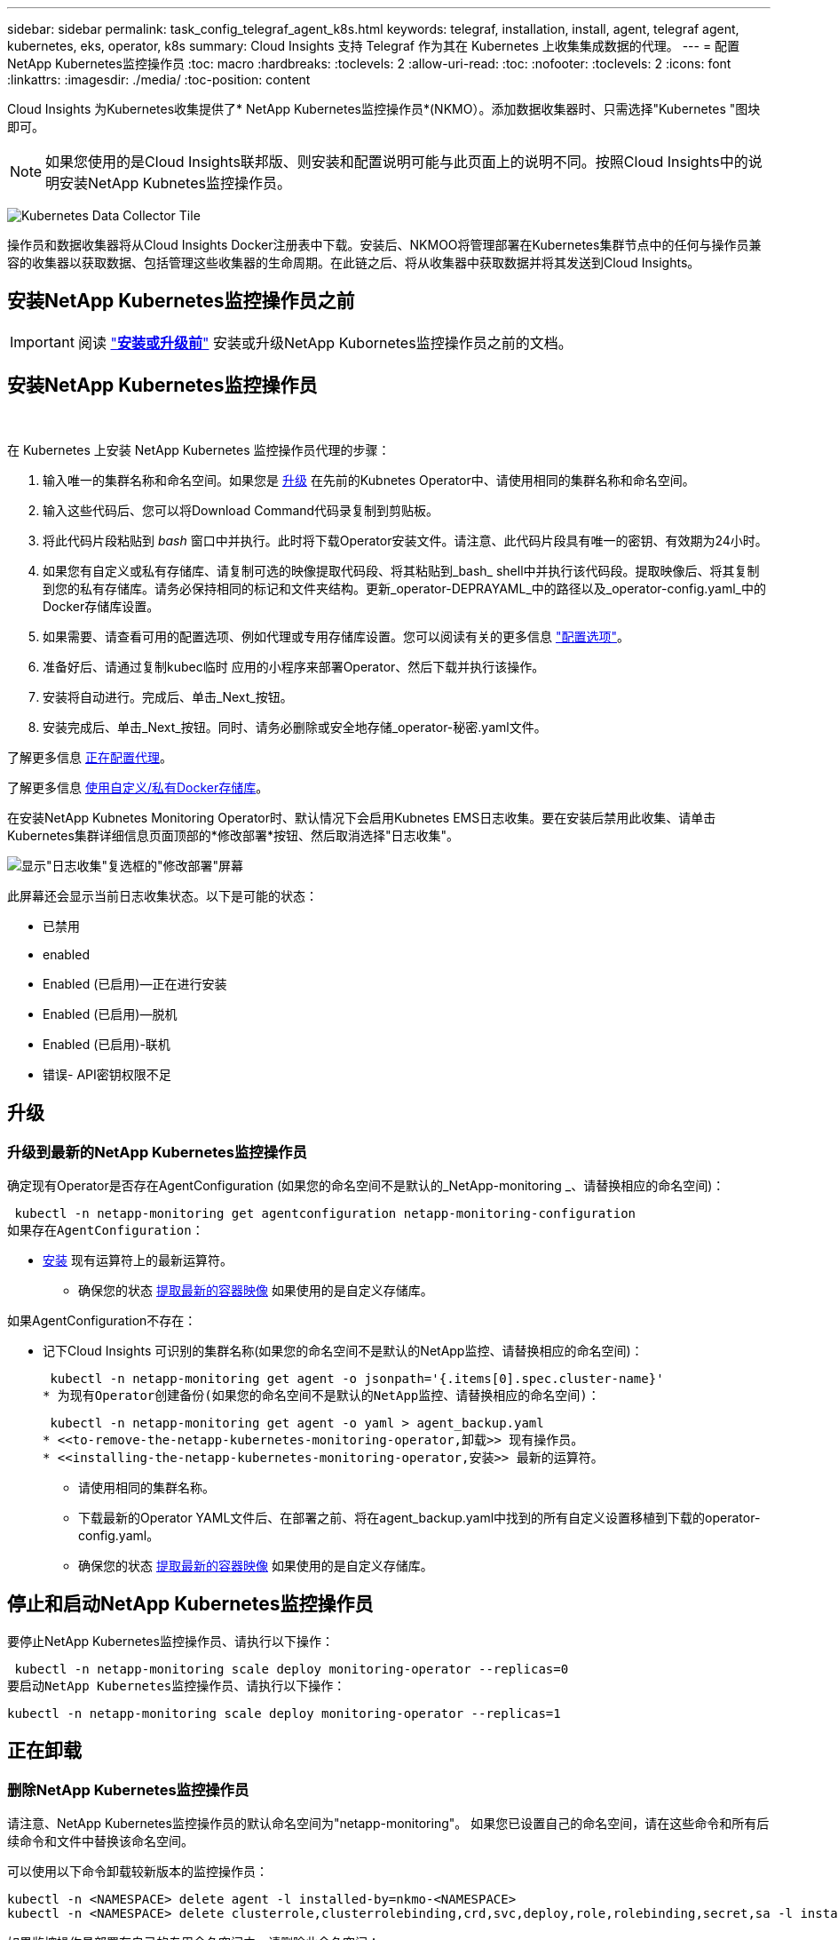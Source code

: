 ---
sidebar: sidebar 
permalink: task_config_telegraf_agent_k8s.html 
keywords: telegraf, installation, install, agent, telegraf agent, kubernetes, eks, operator, k8s 
summary: Cloud Insights 支持 Telegraf 作为其在 Kubernetes 上收集集成数据的代理。 
---
= 配置NetApp Kubernetes监控操作员
:toc: macro
:hardbreaks:
:toclevels: 2
:allow-uri-read: 
:toc: 
:nofooter: 
:toclevels: 2
:icons: font
:linkattrs: 
:imagesdir: ./media/
:toc-position: content


[role="lead"]
Cloud Insights 为Kubernetes收集提供了* NetApp Kubernetes监控操作员*(NKMO）。添加数据收集器时、只需选择"Kubernetes "图块即可。


NOTE: 如果您使用的是Cloud Insights联邦版、则安装和配置说明可能与此页面上的说明不同。按照Cloud Insights中的说明安装NetApp Kubnetes监控操作员。

image:kubernetes_tile.png["Kubernetes Data Collector Tile"]


toc::[]
操作员和数据收集器将从Cloud Insights Docker注册表中下载。安装后、NKMOO将管理部署在Kubernetes集群节点中的任何与操作员兼容的收集器以获取数据、包括管理这些收集器的生命周期。在此链之后、将从收集器中获取数据并将其发送到Cloud Insights。



== 安装NetApp Kubernetes监控操作员之前


IMPORTANT: 阅读 link:pre-requisites_for_k8s_operator.html["*安装或升级前*"] 安装或升级NetApp Kubornetes监控操作员之前的文档。



== 安装NetApp Kubernetes监控操作员

image:NKMO-Instructions-1.png[""]
image:NKMO-Instructions-2.png[""]

.在 Kubernetes 上安装 NetApp Kubernetes 监控操作员代理的步骤：
. 输入唯一的集群名称和命名空间。如果您是 <<升级,升级>> 在先前的Kubnetes Operator中、请使用相同的集群名称和命名空间。
. 输入这些代码后、您可以将Download Command代码录复制到剪贴板。
. 将此代码片段粘贴到 _bash_ 窗口中并执行。此时将下载Operator安装文件。请注意、此代码片段具有唯一的密钥、有效期为24小时。
. 如果您有自定义或私有存储库、请复制可选的映像提取代码段、将其粘贴到_bash_ shell中并执行该代码段。提取映像后、将其复制到您的私有存储库。请务必保持相同的标记和文件夹结构。更新_operator-DEPRAYAML_中的路径以及_operator-config.yaml_中的Docker存储库设置。
. 如果需要、请查看可用的配置选项、例如代理或专用存储库设置。您可以阅读有关的更多信息 link:telegraf_agent_k8s_config_options.html["配置选项"]。
. 准备好后、请通过复制kubec临时 应用的小程序来部署Operator、然后下载并执行该操作。
. 安装将自动进行。完成后、单击_Next_按钮。
. 安装完成后、单击_Next_按钮。同时、请务必删除或安全地存储_operator-秘密.yaml文件。


了解更多信息 <<configuring-proxy-support,正在配置代理>>。

了解更多信息 <<using-a-custom-or-private-docker-repository,使用自定义/私有Docker存储库>>。

在安装NetApp Kubnetes Monitoring Operator时、默认情况下会启用Kubnetes EMS日志收集。要在安装后禁用此收集、请单击Kubernetes集群详细信息页面顶部的*修改部署*按钮、然后取消选择"日志收集"。

image:K8s_Modify_Deployment_Screen.png["显示\"日志收集\"复选框的\"修改部署\"屏幕"]

此屏幕还会显示当前日志收集状态。以下是可能的状态：

* 已禁用
* enabled
* Enabled (已启用)—正在进行安装
* Enabled (已启用)—脱机
* Enabled (已启用)-联机
* 错误- API密钥权限不足




== 升级



=== 升级到最新的NetApp Kubernetes监控操作员

确定现有Operator是否存在AgentConfiguration (如果您的命名空间不是默认的_NetApp-monitoring _、请替换相应的命名空间)：

 kubectl -n netapp-monitoring get agentconfiguration netapp-monitoring-configuration
如果存在AgentConfiguration：

* <<installing-the-netapp-kubernetes-monitoring-operator,安装>> 现有运算符上的最新运算符。
+
** 确保您的状态 <<using-a-custom-or-private-docker-repository,提取最新的容器映像>> 如果使用的是自定义存储库。




如果AgentConfiguration不存在：

* 记下Cloud Insights 可识别的集群名称(如果您的命名空间不是默认的NetApp监控、请替换相应的命名空间)：
+
 kubectl -n netapp-monitoring get agent -o jsonpath='{.items[0].spec.cluster-name}'
* 为现有Operator创建备份(如果您的命名空间不是默认的NetApp监控、请替换相应的命名空间)：
+
 kubectl -n netapp-monitoring get agent -o yaml > agent_backup.yaml
* <<to-remove-the-netapp-kubernetes-monitoring-operator,卸载>> 现有操作员。
* <<installing-the-netapp-kubernetes-monitoring-operator,安装>> 最新的运算符。
+
** 请使用相同的集群名称。
** 下载最新的Operator YAML文件后、在部署之前、将在agent_backup.yaml中找到的所有自定义设置移植到下载的operator-config.yaml。
** 确保您的状态 <<using-a-custom-or-private-docker-repository,提取最新的容器映像>> 如果使用的是自定义存储库。






== 停止和启动NetApp Kubernetes监控操作员

要停止NetApp Kubernetes监控操作员、请执行以下操作：

 kubectl -n netapp-monitoring scale deploy monitoring-operator --replicas=0
要启动NetApp Kubernetes监控操作员、请执行以下操作：

 kubectl -n netapp-monitoring scale deploy monitoring-operator --replicas=1


== 正在卸载



=== 删除NetApp Kubernetes监控操作员

请注意、NetApp Kubernetes监控操作员的默认命名空间为"netapp-monitoring"。  如果您已设置自己的命名空间，请在这些命令和所有后续命令和文件中替换该命名空间。

可以使用以下命令卸载较新版本的监控操作员：

....
kubectl -n <NAMESPACE> delete agent -l installed-by=nkmo-<NAMESPACE>
kubectl -n <NAMESPACE> delete clusterrole,clusterrolebinding,crd,svc,deploy,role,rolebinding,secret,sa -l installed-by=nkmo-<NAMESPACE>
....
如果监控操作员部署在自己的专用命名空间中、请删除此命名空间：

 kubectl delete ns <NAMESPACE>
如果第一个命令返回"未找到资源"、请按照以下说明卸载旧版本的监控操作员。

按顺序执行以下每个命令。根据您当前的安装情况、其中某些命令可能会返回‘object not found '消息。可以安全地忽略这些消息。

....
kubectl -n <NAMESPACE> delete agent agent-monitoring-netapp
kubectl delete crd agents.monitoring.netapp.com
kubectl -n <NAMESPACE> delete role agent-leader-election-role
kubectl delete clusterrole agent-manager-role agent-proxy-role agent-metrics-reader <NAMESPACE>-agent-manager-role <NAMESPACE>-agent-proxy-role <NAMESPACE>-cluster-role-privileged
kubectl delete clusterrolebinding agent-manager-rolebinding agent-proxy-rolebinding agent-cluster-admin-rolebinding <NAMESPACE>-agent-manager-rolebinding <NAMESPACE>-agent-proxy-rolebinding <NAMESPACE>-cluster-role-binding-privileged
kubectl delete <NAMESPACE>-psp-nkmo
kubectl delete ns <NAMESPACE>
....
如果以前创建了安全上下文约束：

 kubectl delete scc telegraf-hostaccess


== 关于Kube-state-metrics

NetApp Kubernetes监控操作员会自动安装Kube-state-metrics；无需用户交互。



=== Kube-state-metrics 计数器

使用以下链接访问这些Kubbe状态指标计数器的信息：

. https://github.com/kubernetes/kube-state-metrics/blob/master/docs/configmap-metrics.md["ConfigMap 指标"]
. https://github.com/kubernetes/kube-state-metrics/blob/master/docs/daemonset-metrics.md["DemonSet 指标"]
. https://github.com/kubernetes/kube-state-metrics/blob/master/docs/deployment-metrics.md["部署指标"]
. https://github.com/kubernetes/kube-state-metrics/blob/master/docs/ingress-metrics.md["传入指标"]
. https://github.com/kubernetes/kube-state-metrics/blob/master/docs/namespace-metrics.md["命名空间指标"]
. https://github.com/kubernetes/kube-state-metrics/blob/master/docs/node-metrics.md["节点指标"]
. https://github.com/kubernetes/kube-state-metrics/blob/master/docs/persistentvolume-metrics.md["永久性卷指标"]
. https://github.com/kubernetes/kube-state-metrics/blob/master/docs/persistentvolumeclaim-metrics.md["持久性卷声明指标"]
. https://github.com/kubernetes/kube-state-metrics/blob/master/docs/pod-metrics.md["POD 指标"]
. https://github.com/kubernetes/kube-state-metrics/blob/master/docs/replicaset-metrics.md["ReplicaSet 指标"]
. https://github.com/kubernetes/kube-state-metrics/blob/master/docs/secret-metrics.md["机密指标"]
. https://github.com/kubernetes/kube-state-metrics/blob/master/docs/service-metrics.md["服务指标"]
. https://github.com/kubernetes/kube-state-metrics/blob/master/docs/statefulset-metrics.md["StatusSet 指标"]


'''
 == Configuring the Operator
在较新版本的运算符中，可以在_AgentConfiguration_自定义资源中配置最常修改的设置。您可以通过编辑_operator-config.yaml文件来在部署操作员之前编辑此资源。此文件包含一些已注释掉的设置示例。请参见列表 link:telegraf_agent_k8s_config_options.html["可用设置"] 对于最新版本的运算符。

您也可以在部署操作员后使用以下命令编辑此资源：

 kubectl -n netapp-monitoring edit AgentConfiguration
要确定您部署的操作员版本是否支持AgentConfiguration、请运行以下命令：

 kubectl get crd agentconfigurations.monitoring.netapp.com
如果您看到“Error from server (NotFound)”消息，则必须先升级操作员，然后才能使用AgentConfiguration。



=== 配置代理支持

要安装NetApp Kubernetes监控操作员、您可以在环境中的两个位置使用代理。这些代理系统可以是相同的、也可以是单独的：

* 在执行安装代码片段(使用"curt")期间需要使用代理将执行该片段的系统连接到Cloud Insights 环境
* 目标Kubernetes集群与Cloud Insights 环境通信所需的代理


如果您对其中一项或两项操作使用代理、则要安装NetApp Kubernetes操作监控器、必须先确保您的代理已配置为可以与Cloud Insights 环境进行良好的通信。如果您有一个代理、并且可以从要安装此操作员的服务器/VM访问Cloud Insights 、则您的代理可能已正确配置。

对于用于安装NetApp Kubernetes操作监控器的代理、在安装操作员之前、请设置_http_proxy/https_proxy_environment变量。对于某些代理环境、您可能还需要设置_no_proxy environment_变量。

要设置变量、请在您的系统上*在*安装NetApp Kubernetes监控操作员之前*执行以下步骤：

. 为当前用户设置 _https_proxy_ 和 / 或 _http_proxy_ 环境变量：
+
.. 如果要设置的代理没有身份验证(用户名/密码)、请运行以下命令：
+
 export https_proxy=<proxy_server>:<proxy_port>
.. 如果要设置的代理具有身份验证(用户名/密码)、请运行以下命令：
+
 export http_proxy=<proxy_username>:<proxy_password>@<proxy_server>:<proxy_port>




要使Kubernetes集群与Cloud Insights 环境通信所使用的代理、请在阅读完所有这些说明后安装NetApp Kubernetes监控操作员。

在部署NetApp Kubernetes Monitoring Operator之前、请在operator-config.yaml中配置AgentConfiguration的代理部分。

[listing]
----
agent:
  ...
  proxy:
    server: <server for proxy>
    port: <port for proxy>
    username: <username for proxy>
    password: <password for proxy>

    # In the noproxy section, enter a comma-separated list of
    # IP addresses and/or resolvable hostnames that should bypass
    # the proxy
    noproxy: <comma separated list>

    isTelegrafProxyEnabled: true
    isFluentbitProxyEnabled: <true or false> # true if Events Log enabled
    isCollectorsProxyEnabled: <true or false> # true if Network Performance and Map enabled
    isAuProxyEnabled: <true or false> # true if AU enabled
  ...
...
----


=== 使用自定义或专用Docker存储库

默认情况下、NetApp Kubrenetes监控操作员将从Cloud Insights 存储库中提取容器映像。如果您将某个Kubornetes集群用作监控目标、并且该集群配置为仅从自定义或私有Docker存储库或容器注册表中提取容器映像、则必须配置对NetApp Kubornetes监控操作员所需容器的访问权限。

从NetApp Monitoring Operator安装磁贴运行"Image Pull Snippet"。此命令将登录到Cloud Insights 存储库、提取操作员的所有映像依赖关系、然后注销Cloud Insights 存储库。出现提示时、输入提供的存储库临时密码。此命令可下载操作员使用的所有映像、包括可选功能的映像。请参见以下内容、了解这些图像用于哪些功能。

核心操作员功能和Kubornetes监控

* NetApp监控
* Kube-RBAC-代理
* Kube-state-metrics
* 电报
* distroless root用户


事件日志

* 流畅位
* Kubbernetes-event-exporter


网络性能和映射

* CI-net-observer


根据您的企业策略，将操作员 Docker 映像推送到您的私有 / 本地 / 企业 Docker 存储库。确保存储库中这些映像的映像标记和目录路径与Cloud Insights 存储库中的映像一致。

在operator-DEPLOYAML中编辑monitor-operator部署、并修改所有映像引用以使用私有Docker存储库。

....
image: <docker repo of the enterprise/corp docker repo>/kube-rbac-proxy:<kube-rbac-proxy version>
image: <docker repo of the enterprise/corp docker repo>/netapp-monitoring:<version>
....
编辑operator-config.yaml中的AgentConfiguration以反映新的Docker repo位置。为私有存储库创建新的imagePullSecret,有关更多详细信息，请参见_https://kubernetes.io/docs/tasks/configure-pod-container/pull-image-private-registry/_

[listing]
----
agent:
  ...
  # An optional docker registry where you want docker images to be pulled from as compared to CI's docker registry
  # Please see documentation link here: https://docs.netapp.com/us-en/cloudinsights/task_config_telegraf_agent_k8s.html#using-a-custom-or-private-docker-repository
  dockerRepo: your.docker.repo/long/path/to/test
  # Optional: A docker image pull secret that maybe needed for your private docker registry
  dockerImagePullSecret: docker-secret-name
----


=== OpenShift 说明

如果您运行的是OpenShift 4.6或更高版本、则必须在_operator-config.yaml中编辑AgentConfiguration以启用_run特权_设置：

....
# Set runPrivileged to true SELinux is enabled on your kubernetes nodes
runPrivileged: true
....
OpenShift可以实施更高的安全级别、从而可能阻止对某些Kubernetes组件的访问。

 '''


== 验证 Kubernetes 校验和

Cloud Insights 代理安装程序会执行完整性检查，但某些用户可能希望在安装或应用下载的项目之前执行自己的验证。要执行仅下载操作（与默认的下载和安装操作相反），这些用户可以编辑从 UI 获取的代理安装命令并删除尾随的 "install" 选项。

请按照以下步骤操作：

. 按照说明复制 Agent 安装程序代码片段。
. 请将代码片段粘贴到文本编辑器中，而不是将其粘贴到命令窗口中。
. 从命令中删除后缀"-install"。
. 从文本编辑器复制整个命令。
. 现在，将其粘贴到命令窗口（在工作目录中）并运行。
+
** Download and install （下载并安装）（默认）：
+
 installerName=cloudinsights-rhel_centos.sh … && sudo -E -H ./$installerName --download –-install
** 仅下载：
+
 installerName=cloudinsights-rhel_centos.sh … && sudo -E -H ./$installerName --download




仅下载命令会将所有所需的项目从 Cloud Insights 下载到工作目录。  这些项目包括但不限于：

* 安装脚本
* 环境文件
* YAML 文件
* 签名校验和文件（ SHA256.signed ）
* 用于签名验证的 PEM 文件（ netapp_cert.pem ）


安装脚本，环境文件和 YAML 文件可以通过目视检查进行验证。

可以通过确认 PEM 文件的指纹为以下内容来验证 PEM 文件：

 1A918038E8E127BB5C87A202DF173B97A05B4996
更具体地说，

 openssl x509 -fingerprint -sha1 -noout -inform pem -in netapp_cert.pem
可以使用 PEM 文件验证签名校验和文件：

 openssl smime -verify -in sha256.signed -CAfile netapp_cert.pem -purpose any
在对所有项目进行满意的验证后，可以通过运行以下命令启动代理安装：

 sudo -E -H ./<installation_script_name> --install


== 故障排除

如果在设置NetApp Kubernetes监控操作员时遇到问题、请尝试执行以下操作：

[cols="stretch"]
|===
| 问题： | 请尝试以下操作： 


| 我未看到 Kubernetes 永久性卷与相应后端存储设备之间的超链接 / 连接。我的 Kubernetes 永久性卷使用存储服务器的主机名进行配置。 | 按照以下步骤卸载现有的 Telegraf 代理，然后重新安装最新的 Telegraf 代理。您必须使用Telegraf 2.0或更高版本、并且Cloud Insights 必须主动监控您的Kubernetes集群存储。 


| 我在日志中看到如下消息：

E0901 15：21：39.962145 1 refinder.go：178] K8s.io/Kube-state-metrics/Internal、store/Builder：352：无法列出*。v1.MutatingWebhankConfiguration：服务器找不到请求的资源
E0901 15：21：43.168161 1反射器.GO：178] K8s.io/Kube-state-metrics/Internal / store/Builder：352：无法列出* v1.Lease：服务器找不到请求的资源(get leased.co其中.k8s.io)
等 | 如果您运行的是Kube-state-metrics版本2.0.0或更高版本、而Kubernetes版本低于1.20、则可能会出现这些消息。


要获取Kubnetes版本、请执行以下操作：

 _kubect版本_

要获取Kube-state-metrics版本、请执行以下操作：

 _kubecl get Deploy /kube-state-metrics -o jsonpath='{..image }'_

为了防止出现这些消息、用户可以修改其Kube-state-metrics部署以禁用以下租约：

_mutatingwebbankconfigurations_
_validatingwebbankconfiguration_
_volumeAttachments资源_

更具体地说、他们可以使用以下命令行界面参数：

资源=验证签名请求、配置映射、cronjobs、守护程序、部署、端点、水平脚本自动扩展程序、安装、作业、限制范围、空间、网络策略、节点、持久卷、持久性预算、Pod、复制集、复制控制器、资源均衡、机密、服务、状态集、存储空间

默认资源列表为：

"验证签名请求、配置映射、cronjobs、守护程序、部署、端点、水平podAutocalers、安装、作业、租用、限制范围、mutatingwebhankconfigurations、名目、网络策略、节点、持久性卷、复制卷、podrisbudation풤 쯣、Pod、资源集、状态控制器、存储、密钥、服务、持久性 验证webfokconfigurations,卷附件" 


| 我看到来自Telegraf的错误消息如下所示、但Telegraf确实启动并运行：

10月11日14：23：41 IP-172-31-39-47 systemd[1]：启动插件驱动型服务器代理、以便向InfluxDB报告指标。
Oct 11 14 ： 23 ： 41 IP-172-31-39-47 cailaf[1827] ： time="2021-10-11T14 ： 23 ： 41Z" level=error msg="failed to create cache directory" 。/etc/tedlaf/.cache/snowlkp、错误：mkdir /etc/tedlaf/.ca
CHE：权限被拒绝。已忽略\n" func="gosnowsclap.（*DEPLOADER).Errorf" file="log.go:120"
10月11日14：23：41 IP-172-31-39-47 TELABE[1827]：time="2021-10-11T14：23：41Z" level = error msg="failed to open.已忽略。打开/etc/德 拉夫/.cache/snowspache/ocsp_response_cache.json：no s此 选项
文件或目录\n" func="gosnowsclap.（*DEPORTLogger)。Errorf" file="log.go:120"
10月11日14：23：41 IP-172-31-39-47、特拉夫[1827]：2021-10-11T14：23：41Z I！启动 Telegraf 1.19.3 | 这是一个已知的问题描述。  请参见 link:https://github.com/influxdata/telegraf/issues/9407["此 GitHub 文章"] 有关详细信息：只要 Telegraf 启动并运行，用户就可以忽略这些错误消息。 


| 在Kubelnetes上、我的Telegraf Pod报告以下错误：
"处理mountstats信息时出错：无法打开mountstats文件：/hostfs/proc/1/mountstats、错误：打开/hostfs/proc/1/mountstats：权限被拒绝" | 如果启用并强制实施SELinux、则可能会阻止Telegraf Pod访问Kubelnetes节点上的/proc/1/mountstats文件。要克服此限制、请编辑代理配置并启用run特权 设置。有关详细信息、请参见： https://docs.netapp.com/us-en/cloudinsights/task_config_telegraf_agent_k8s.html#openshift-instructions[]。 


| 在Kubelnetes上、我的Telegraf ReporticaSet Pod报告以下错误：

 [ inputs.prometheus]插件错误：无法加载密钥对/etc/Kubernetes/pki/etcD/server.crt：/etc/Kubernetes/pki/etcD/server.key：打开/etc/Kubernetes/pki/etcD/server.crt：无此文件或目录 | Telegraf ReplicaSet Pod 应在指定为主节点或 etcd 节点上运行。如果 ReplicaSet Pod 未在其中一个节点上运行，您将收到这些错误。检查您的主 /etcd 节点是否具有此类节点的影响。如果是，请将必要的容错添加到 Telegraf ReplicaSet ，即 Teleaf-RS 中。

例如、编辑"System..."

 kubect-rs edit rs德拉夫-rs

...并将适当的容差添加到规范中。然后，重新启动 ReplicaSet Pod 。 


| 我使用的是PSP/PSA环境。这是否会影响我的监控操作员？ | 如果您的Kubernetes集群运行时已设置Pod安全策略(PSP)或Pod安全准入(PSA)、则必须升级到最新的NetApp Kubernetes监控操作员。按照以下步骤升级到支持PSP/PSA的最新的新一轮驱动程序：

1. <<uninstalling,卸载>> 上一个监控操作员：

 kubect delete agent agent-monitor-NetApp -n NetApp-monitoring
 kubect-delete ns ns-monitoring
 kubec联系 删除crd agents.monitoring.netapp.com
 kubect-delete集群角色agent-manager-Role agent-proxy-Role agent-metrics-reader
 kubeca delete cluster rolebingagent-manager-rolebingagent-proxy-rolebingagent-cluster-admin-rolebing

2. <<installing-the-netapp-kubernetes-monitoring-operator,安装>> 监控运算符的最新版本。 


| 我在尝试部署NKMOO时遇到问题、并且正在使用PSP/PSA。 | 1.使用以下命令编辑代理：

kubect -n <name-space>编辑代理

2.将"security-policy-enenabled "标记为"false"。此操作将禁用Pod安全策略和Pod安全准入、并允许NKMO.使用以下命令进行确认：

kubecol get PSP (应显示Pod安全策略已删除)
kubect get all -n <namespace>| grep -i psp (应显示未找到任何内容) 


| 出现"ImagePullBackoff"错误 | 如果您拥有自定义或专用Docker存储库、但尚未将NetApp Kubernetes监控操作员配置为正确识别该存储库、则可能会出现这些错误。  <<using-a-custom-or-private-docker-repository,阅读更多内容>> 关于为自定义/私有repo. 


| 我正在部署监控操作员问题描述 、而当前文档对我的解决没有帮助。  a| 
捕获或记下以下命令的输出、然后联系技术支持团队。

[listing]
----
 kubectl -n netapp-monitoring get all
 kubectl -n netapp-monitoring describe all
 kubectl -n netapp-monitoring logs <monitoring-operator-pod> --all-containers=true
 kubectl -n netapp-monitoring logs <telegraf-pod> --all-containers=true
----


| 在KMO命名空间中、Net-Observer (Workload Map) Pod位于CrashLoopBackOff中 | 这些Pod对应于用于网络可观察性的工作负载映射数据收集器。请尝试以下操作：
•检查其中一个Pod的日志以确认最低内核版本。例如：

--
｛"ci租户id"："Your -en租 户id"、"c收集 器集群"："Your -K8s-cluster-name"、"뮷 뺳"："prod"、"level："error"、"msg"："验证失败。原因：内核版本3.10.0低于最低内核版本4.18.0"、"time"："2022-11-09T08：23：08Z"｝
--

•Net-observer Pod要求Linux内核版本至少为4.18.0。使用命令"uname -r "检查内核版本、并确保它们>= 4.18.0 


| Pod正在KMO命名空间中运行(默认值：netapo-monitoring)、但在查询中、UI中不会显示工作负载映射数据或Kubornetes指标数据 | 检查K8S集群节点上的时间设置。为了准确地进行审核和数据报告、强烈建议使用网络时间协议(NTP)或简单网络时间协议(SNTP)同步Agent计算机上的时间。 


| 在新工单命名空间中、某些Net-observer Pod处于Pending状态 | Net-observer是一个DemonSet、在K8s集群的每个节点上运行一个POD。
•记下处于“待定”状态的POD，并检查它是否遇到了CPU或内存的资源问题描述。确保节点中具有所需的内存和CPU。 


| 安装NetApp Kubenetes监控操作员后、我的日志中立即显示以下内容：

[inputs.prometheus]插件错误：向发出HTTP请求时出错 http://kube-state-metrics.<namespace>.svc.cluster.local:8080/metrics:[] 获取 http://kube-state-metrics.<namespace>.svc.cluster.local:8080/metrics:[] 拨号<namespace> ：LOOKUP KUbe状态指标.tcp.svc.cluster-local：无此主机 | 通常、只有在安装了新操作员且_craaf-RS_ POD在_KSM_ POD启动之前启动时、才会显示此消息。所有Pod运行后、这些消息应停止。 


| 我没有看到为集群中的Kubnetes CronJobs收集任何指标。 | 验证您的Kubbernetes版本(即 `kubectl version`）。  如果是v1.20.x或更低版本、则这是预期的限制。  随NetApp Kubernetes监控操作员部署的Kube-state-metrics版本仅支持v1.cronjob.  对于Kubernetes 1.2.x及更低版本、cronJob资源位于v1beta.cronJob。  因此、Kube-state-metrics找不到cronJob资源。 


| 安装操作员后、该特拉夫DS Pod进入CrashLoopBackOff、并且POD日志指示"su：authentication failure"(su：身份验证失败)。 | 编辑_AgentConfiguration_中的NetApp-monitoring配置部分、并将_dockerMetricCollectionEnabled"设置为false。有关详细信息、请参见操作员的 link:telegraf_agent_k8s_config_options.html["配置选项"]。

注意： 如果您使用的是Cloud Insights联邦版、则对_su_的使用有限制的用户将无法收集Docker指标、因为要访问Docker套接字、需要以root用户身份运行预制数据容器或使用_su_将预制数据用户添加到Docker组。默认情况下、Docker指标收集和_su_的使用处于启用状态；要同时禁用这两者、请删除_AgentConfiguration_文件中的_tenderaf.Docker条目：

...
规格：
...
电报：
    ...
     -名称：Docker
            运行模式：
              - DemonSet
            可进行的其他操作：
              -关键字：Docker _UNIS_sdoc_PLATORY
                值：UNIX：//run/Docker。sk
    ...
... 


| 我在Telegraf日志中看到重复出现以下错误消息：

 E！[agent]写入Outputs.http：POST时出错 "https://<tenant_url>/rest/v1/lake/ingest/influxdb":[] 超过上下文期限(等待标头时超出客户端超时) | 编辑每个Telegraf配置文件(即/etc/telegraf/Telegraf.d/*.conf)，并增加Telegraf输出插件的超时。  例如、在每个.conf文件中、替换所有实例...

[[Outputs.http]]
...
超时="5s"
...


以下内容：

[[Outputs.http]]
...
超时="10s"
...

然后、重新启动Telegraf。 


| 我缺少一些事件日志的_volvedobject_数据。 | 确保已按照中的步骤进行操作 link:pre-requisites_for_k8s_operator.html["权限"] 第节。 


| 为什么我看到两个监控操作员Pod正在运行、一个名为NetApp-CI-monitoring operator-Pod <pod>、另一个名为monitoring operator-Pod？<pod> | 自2023年10月12日起、Cloud Insights已对运营商进行重构、以更好地为用户服务；要全面采用这些更改、您必须执行 <<uninstalling,删除旧运算符>> 和 <<installing-the-netapp-kubernetes-monitoring-operator,安装新的>>。 


| 我的Kubbernetes事件意外停止向Cloud Insights报告。 | 检索事件导出器Pod的名称：

 `kubectl -n netapp-monitoring get pods |grep event-exporter |awk '{print $1}' |sed 's/event-exporter./event-exporter/`

此名称应为"NetApp-CI-event-exporter "或"event-exporter。  接下来、编辑监控代理 `kubectl -n netapp-monitoring edit agent`，然后设置log_file的值，以反映在上一步中找到的相应事件导出器POD名称。  更具体地说、log_file应设置为"/var/log/containers/NetApp-CI-event-exporter .log"或"/var/log/containers/event-exporter *。log"

....
 -关键字：log_file
   值：
   —/var/log/containers/NetApp-CI-event-exporter *。log
....

或者、也可以这样做 <<uninstalling,卸载>> 和 <<installing-the-netapp-kubernetes-monitoring-operator,重新安装>> 代理。 
|===
可以从找到追加信息 link:concept_requesting_support.html["支持"] 页面或中的 link:reference_data_collector_support_matrix.html["数据收集器支持列表"]。
